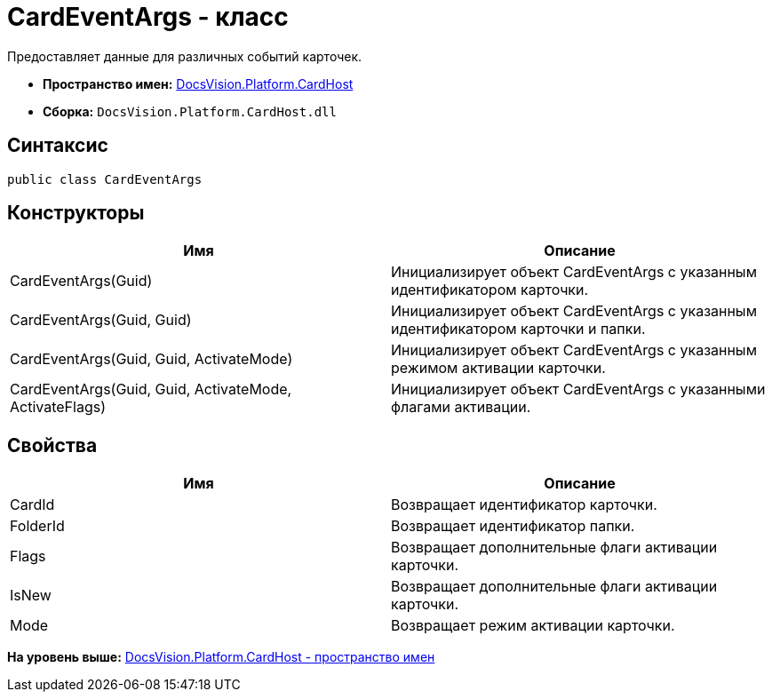 = CardEventArgs - класс

Предоставляет данные для различных событий карточек.

* [.keyword]*Пространство имен:* xref:CardHost_NS.adoc[DocsVision.Platform.CardHost]
* [.keyword]*Сборка:* [.ph .filepath]`DocsVision.Platform.CardHost.dll`

== Синтаксис

[source,pre,codeblock,language-csharp]
----
public class CardEventArgs
----

== Конструкторы

[cols=",",options="header",]
|===
|Имя |Описание
|CardEventArgs(Guid) |Инициализирует объект CardEventArgs с указанным идентификатором карточки.
|CardEventArgs(Guid, Guid) |Инициализирует объект CardEventArgs с указанным идентификатором карточки и папки.
|CardEventArgs(Guid, Guid, ActivateMode) |Инициализирует объект CardEventArgs с указанным режимом активации карточки.
|CardEventArgs(Guid, Guid, ActivateMode, ActivateFlags) |Инициализирует объект CardEventArgs с указанными флагами активации.
|===

== Свойства

[cols=",",options="header",]
|===
|Имя |Описание
|CardId |Возвращает идентификатор карточки.
|FolderId |Возвращает идентификатор папки.
|Flags |Возвращает дополнительные флаги активации карточки.
|IsNew |Возвращает дополнительные флаги активации карточки.
|Mode |Возвращает режим активации карточки.
|===

*На уровень выше:* xref:../../../../api/DocsVision/Platform/CardHost/CardHost_NS.adoc[DocsVision.Platform.CardHost - пространство имен]
